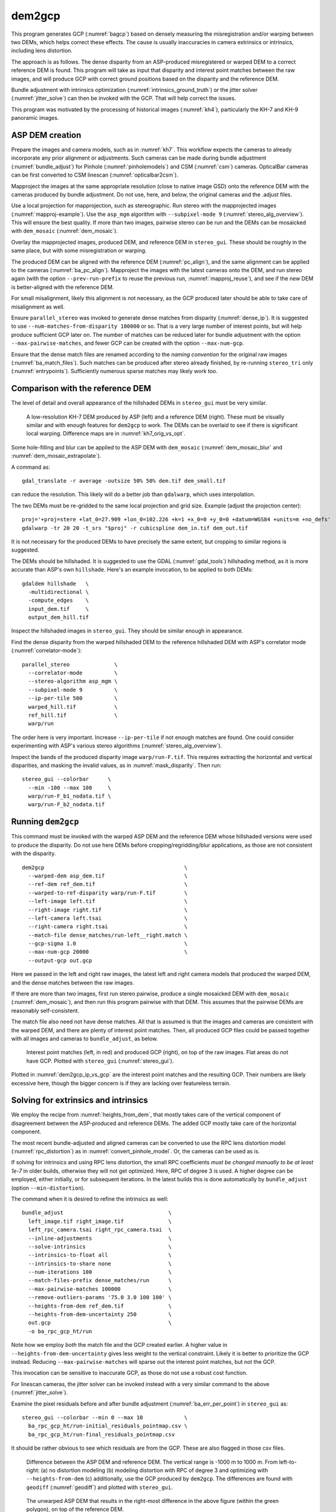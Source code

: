 .. _dem2gcp:

dem2gcp
-------

This program generates GCP (:numref:`bagcp`) based on densely measuring the
misregistration and/or warping between two DEMs, which helps correct these
effects. The cause is usually inaccuracies in camera extrinsics or intrinsics,
including lens distortion.

The approach is as follows. The dense disparity from an ASP-produced
misregistered or warped DEM to a correct reference DEM is found. This program
will take as input that disparity and interest point matches between the raw
images, and will produce GCP with correct ground positions based on the
disparity and the reference DEM.

Bundle adjustment with intrinsics optimization
(:numref:`intrinsics_ground_truth`) or the jitter solver
(:numref:`jitter_solve`) can then be invoked with the GCP. That will help
correct the issues.

This program was motivated by the processing of historical images
(:numref:`kh4`), particularly the KH-7 and KH-9 panoramic images.

ASP DEM creation
~~~~~~~~~~~~~~~~

Prepare the images and camera models, such as in :numref:`kh7`. This workflow
expects the cameras to already incorporate any prior alignment or adjustments.
Such cameras can be made during bundle adjustment (:numref:`bundle_adjust`) for
Pinhole (:numref:`pinholemodels`) and CSM (:numref:`csm`) cameras. OpticalBar
cameras can be first converted to CSM linescan (:numref:`opticalbar2csm`).

Mapproject the images at the same appropriate resolution (close to native image
GSD) onto the reference DEM with the cameras produced by bundle adjustment. Do
not use, here, and below, the original cameras and the .adjust files.

Use a local projection for mapprojection, such as stereographic. Run stereo with
the mapprojected images (:numref:`mapproj-example`). Use the ``asp_mgm``
algorithm with ``--subpixel-mode 9`` (:numref:`stereo_alg_overview`). This will
ensure the best quality. If more than two images, pairwise stereo can be run and
the DEMs can be mosaicked with ``dem_mosaic`` (:numref:`dem_mosaic`).

Overlay the mapprojected images, produced DEM, and reference DEM in
``stereo_gui``. These should be roughly in the same place, but with some
misregistration or warping.

The produced DEM can be aligned with the reference DEM (:numref:`pc_align`), and
the same alignment can be applied to the cameras (:numref:`ba_pc_align`).
Mapproject the images with the latest cameras onto the DEM, and run stereo again
(with the option ``--prev-run-prefix`` to reuse the previous run,
:numref:`mapproj_reuse`), and see if the new DEM is better-aligned with the
reference DEM. 

For small misalignment, likely this alignment is not necessary, as the GCP
produced later should be able to take care of misalignment as well.
 
Ensure ``parallel_stereo`` was invoked to generate dense matches from disparity
(:numref:`dense_ip`). It is suggested to use ``--num-matches-from-disparity
100000`` or so. That is a very large number of interest points, but will help
produce sufficient GCP later on. The number of matches can be reduced later for
bundle adjustment with the option ``--max-pairwise-matches``, and fewer GCP can
be created with the option ``--max-num-gcp``.

Ensure that the dense match files are renamed according to the *naming
convention* for the original raw images (:numref:`ba_match_files`). Such matches
can be produced after stereo already finished, by re-running ``stereo_tri`` only
(:numref:`entrypoints`). Sufficiently numerous sparse matches may likely work
too.

Comparison with the reference DEM
~~~~~~~~~~~~~~~~~~~~~~~~~~~~~~~~~

The level of detail and overall appearance of the hillshaded DEMs in ``stereo_gui``
must be very similar. 

.. figure:: ../images/kh7_dem_vs_ref.png
   :name: kh7_dm_vs_ref
   
   A low-resolution KH-7 DEM produced by ASP (left) and a reference DEM (right).
   These must be visually similar and with enough features for ``dem2gcp`` to work.
   The DEMs can be overlaid to see if there is significant local warping. Difference
   maps are in :numref:`kh7_orig_vs_opt`.

Some hole-filling and blur can be applied to the ASP DEM with ``dem_mosaic``
(:numref:`dem_mosaic_blur` and :numref:`dem_mosaic_extrapolate`).

A command as::

    gdal_translate -r average -outsize 50% 50% dem.tif dem_small.tif
    
can reduce the resolution. This likely will do a better job than ``gdalwarp``,
which uses interpolation. 

The two DEMs must be re-gridded to the same local projection and grid size.
Example (adjust the projection center)::

   proj='+proj=stere +lat_0=27.909 +lon_0=102.226 +k=1 +x_0=0 +y_0=0 +datum=WGS84 +units=m +no_defs'
   gdalwarp -tr 20 20 -t_srs "$proj" -r cubicspline dem_in.tif dem_out.tif

It is not necessary for the produced DEMs to have precisely the same extent, but
cropping to similar regions is suggested. 

The DEMs should be hillshaded. It is suggested to use the GDAL (:numref:`gdal_tools`)
hillshading method, as it is more accurate than ASP's own ``hillshade``. Here's an
example invocation, to be applied to both DEMs::

    gdaldem hillshade   \
      -multidirectional \
      -compute_edges    \
      input_dem.tif     \
      output_dem_hill.tif

Inspect the hillshaded images in ``stereo_gui``. They should be similar enough
in appearance.

Find the dense disparity from the warped hillshaded DEM to the reference
hillshaded DEM with ASP's correlator mode (:numref:`correlator-mode`)::

  parallel_stereo              \
    --correlator-mode          \
    --stereo-algorithm asp_mgm \
    --subpixel-mode 9          \
    --ip-per-tile 500          \
    warped_hill.tif            \
    ref_hill.tif               \
    warp/run

The order here is very important. Increase ``--ip-per-tile`` if not enough
matches are found. One could consider experimenting with ASP's various stereo
algorithms (:numref:`stereo_alg_overview`).

Inspect the bands of the produced disparity image ``warp/run-F.tif``. This
requires extracting the horizontal and vertical disparities, and masking the
invalid values, as in :numref:`mask_disparity`. Then run::

    stereo_gui --colorbar      \
      --min -100 --max 100     \
      warp/run-F_b1_nodata.tif \
      warp/run-F_b2_nodata.tif

Running ``dem2gcp``
~~~~~~~~~~~~~~~~~~~

This command must be invoked with the warped ASP DEM and the reference DEM whose
hillshaded versions were used to produce the disparity. Do not use here DEMs
before cropping/regridding/blur applications, as those are not consistent with
the disparity.

:: 

    dem2gcp                                            \
      --warped-dem asp_dem.tif                         \
      --ref-dem ref_dem.tif                            \
      --warped-to-ref-disparity warp/run-F.tif         \
      --left-image left.tif                            \
      --right-image right.tif                          \
      --left-camera left.tsai                          \
      --right-camera right.tsai                        \
      --match-file dense_matches/run-left__right.match \
      --gcp-sigma 1.0                                  \
      --max-num-gcp 20000                              \
      --output-gcp out.gcp

Here we passed in the left and right raw images, the latest left and right
camera models that produced the warped DEM, and the dense matches between the
raw images. 

If there are more than two images, first run stereo pairwise, produce a single
mosaicked DEM with ``dem_mosaic`` (:numref:`dem_mosaic`), and then run this
program pairwise with that DEM. This assumes that the pairwise DEMs are
reasonably self-consistent.

The match file also need not have dense matches. All that is assumed
is that the images and cameras are consistent with the warped DEM, and there are
plenty of interest point matches. Then, all produced GCP files could be passed together
with all images and cameras to ``bundle_adjust``, as below.


.. figure:: ../images/dem2gcp_ip_vs_gcp.png
   :name: dem2gcp_ip_vs_gcp
   
   Interest point matches (left, in red) and produced GCP (right), on top of the raw images.
   Flat areas do not have GCP. Plotted with ``stereo_gui`` (:numref:`stereo_gui`). 

Plotted in :numref:`dem2gcp_ip_vs_gcp` are the interest point matches and the
resulting GCP. Their numbers are likely excessive here, though the bigger concern
is if they are lacking over featureless terrain. 

Solving for extrinsics and intrinsics
~~~~~~~~~~~~~~~~~~~~~~~~~~~~~~~~~~~~~

We employ the recipe from :numref:`heights_from_dem`, that mostly takes care
of the vertical component of disagreement between the ASP-produced and reference
DEMs. The added GCP mostly take care of the horizontal component.

The most recent bundle-adjusted and aligned cameras can be converted to use the
RPC lens distortion model (:numref:`rpc_distortion`) as in
:numref:`convert_pinhole_model`. Or, the cameras can be used as is.

If solving for intrinsics and using RPC lens distortion, the small RPC
coefficients *must be changed manually to be at least 1e-7* in older builds,
otherwise they will not get optimized. Here, RPC of degree 3 is used. A higher
degree can be employed, either initially, or for subsequent iterations. In the
latest builds this is done automatically by ``bundle_adjust`` (option
``--min-distortion``).

The command when it is desired to refine the intrinsics as well::

    bundle_adjust                                 \
      left_image.tif right_image.tif              \
      left_rpc_camera.tsai right_rpc_camera.tsai  \
      --inline-adjustments                        \
      --solve-intrinsics                          \
      --intrinsics-to-float all                   \
      --intrinsics-to-share none                  \
      --num-iterations 100                        \
      --match-files-prefix dense_matches/run      \
      --max-pairwise-matches 100000               \
      --remove-outliers-params '75.0 3.0 100 100' \
      --heights-from-dem ref_dem.tif              \
      --heights-from-dem-uncertainty 250          \
      out.gcp                                     \
      -o ba_rpc_gcp_ht/run
     
Note how we employ *both* the match file and the GCP created earlier. A higher
value in ``--heights-from-dem-uncertainty`` gives less weight to the vertical
constraint. Likely it is better to prioritize the GCP instead. Reducing
``--max-pairwise-matches`` will sparse out the interest point matches, but not
the GCP. 

This invocation can be sensitive to inaccurate GCP, as those do not use a robust
cost function.

For linescan cameras, the jitter solver can be invoked instead with a very
similar command to the above (:numref:`jitter_solve`).

Examine the pixel residuals before and after bundle adjustment
(:numref:`ba_err_per_point`) in ``stereo_gui`` as::

  stereo_gui --colorbar --min 0 --max 10             \
    ba_rpc_gcp_ht/run-initial_residuals_pointmap.csv \
    ba_rpc_gcp_ht/run-final_residuals_pointmap.csv

It should be rather obvious to see which residuals are from the GCP. These are
also flagged in those csv files.

.. figure:: ../images/kh7_orig_vs_opt.png
   :name: kh7_orig_vs_opt

   Difference between the ASP DEM and reference DEM. The vertical range is -1000
   m to 1000 m. From left-to-right: (a) no distortion modeling (b) modeling
   distortion with RPC of degree 3 and optimizing with ``--heights-from-dem``
   (c) additionally, use the GCP produced by ``dem2gcp``. The differences are
   found with ``geodiff`` (:numref:`geodiff`) and plotted with ``stereo_gui``.

.. figure:: ../images/kh7_dem.png
   :name: kh7_fig2
   
   The unwarped ASP DEM that results in the right-most difference in the above
   figure (within the green polygon), on top of the reference DEM. 

Then, one can rerun stereo with the optimized cameras and the original images
(again with the option ``--prev-run-prefix``, or by doing a new run from
scratch). The results are in :numref:`kh7_orig_vs_opt`. The warping is much
reduced but not eliminated. 

We further improved the results for KH-7 and KH-9 cameras by creating
linescan cameras (:numref:`opticalbar2csm`) and running ``jitter_solve``
with GCP (:numref:`jitter_solve`).

Command-line options
~~~~~~~~~~~~~~~~~~~~
  
--warped-dem <string (default: "")>
    The DEM file produced by stereo, that may have warping due to unmodeled distortion.
    
--ref-dem <string (default: "")>
    The reference DEM file, which is assumed to be accurate.

--warped-to-ref-disparity <string (default: "")>
    The stereo disparity from the warped DEM to the reference DEM (use the first
    band of the hillshaded DEMs as the inputs for the disparity).

--left-image <string (default: "")>
    The left raw image that produced the warped DEM.
    
--right-image <string (default: "")>
    The right raw image that produced the warped DEM.
    
--left-camera <string (default: "")>
    The left camera that was used for stereo.    
    
--right-camera <string (default: "")>
    The right camera that was used for stereo.
    
--match-file <string (default: "")>
    A match file between the left and right raw images with many dense matches.
    
--gcp-sigma <double (default: 1.0)>
    The sigma to use for the GCP points. A smaller value will give to GCP more weight.

--output-gcp <string (default: "")>
    The produced GCP file with ground coordinates from the reference DEM.
    
--max-num-gcp <int (default: -1)>
    The maximum number of GCP to write. If negative, all GCP are written. If
    more than this number, a random subset will be picked. The same subset will
    be selected if this program is called again.

--max-disp <double (default: -1.0)>
    If positive, flag a disparity whose norm is larger than this as erroneous
    and do not use it for creating GCP.
            
--search-len <int (default: 0)>
    How many DEM pixels to search around to find a valid DEM disparity (pick the
    closest). This may help with a spotty disparity but should not be overused.

-v, --version
    Display the version of software.

-h, --help
    Display this help message.
